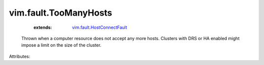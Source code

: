 .. _vim.fault.HostConnectFault: ../../vim/fault/HostConnectFault.rst


vim.fault.TooManyHosts
======================
    :extends:

        `vim.fault.HostConnectFault`_

  Thrown when a computer resource does not accept any more hosts. Clusters with DRS or HA enabled might impose a limit on the size of the cluster.

Attributes:




